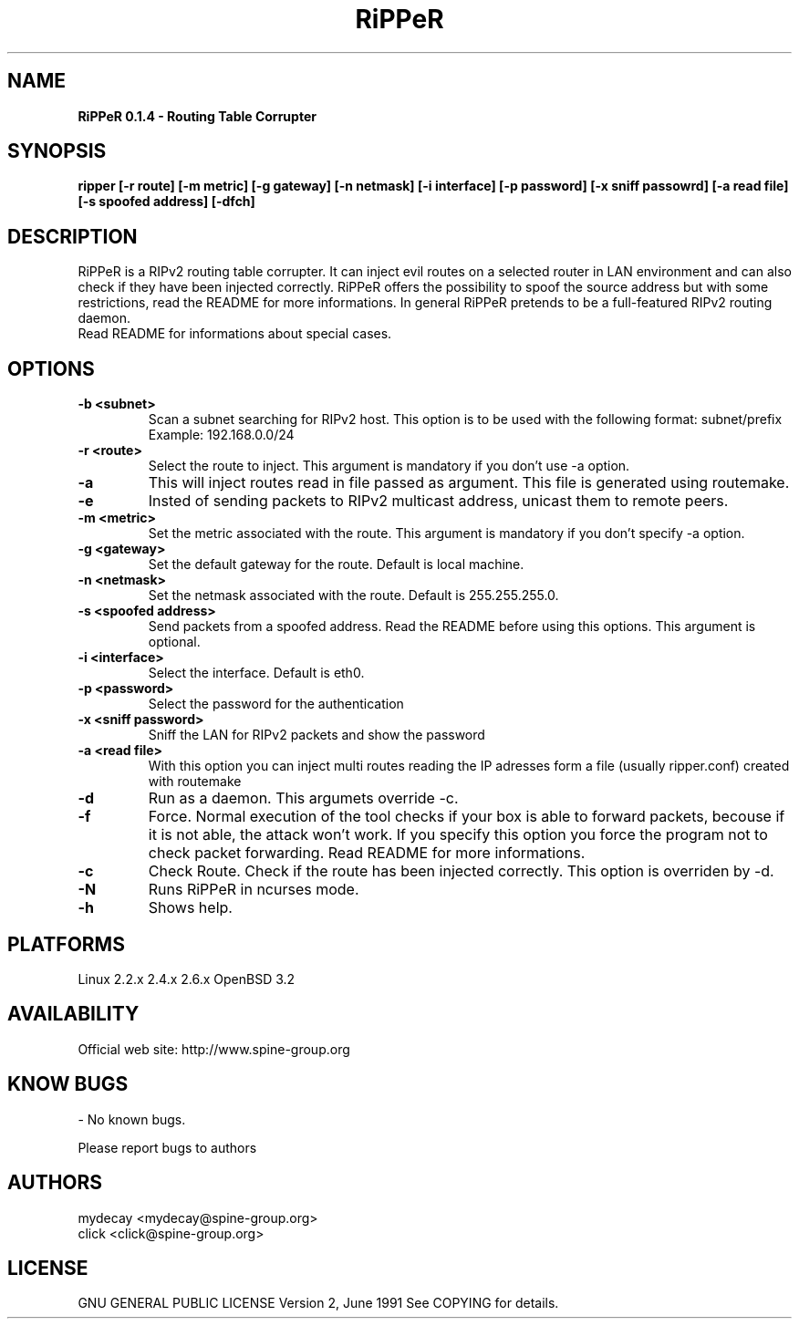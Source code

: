 .TH RiPPeR "8" "20030120" "RiPPeR 0.1.3-beta"
.SH NAME
.B RiPPeR 0.1.4 \- Routing Table Corrupter 

.SH SYNOPSIS
.B ripper [-r route] [-m metric] [-g gateway] [-n netmask] [-i interface] [-p password] [-x sniff passowrd] [-a read file] [-s spoofed address] [-dfch]

.SH DESCRIPTION
RiPPeR is a RIPv2 routing table corrupter. It can inject evil routes on a 
selected router in LAN environment and can also check if they have been 
injected correctly. RiPPeR offers the possibility to spoof the source 
address but with some restrictions, read the README for more informations. 
In general RiPPeR pretends to be a full-featured RIPv2 routing daemon.

.TP
Read README for informations about special cases.
.PP
.SH OPTIONS
.TP
\fB\-b <subnet>\fE
Scan a subnet searching for RIPv2 host. This option is to be used with
the following format: subnet/prefix
.br
Example: 192.168.0.0/24
.br
.TP
\fB\-r <route>\fR
Select the route to inject. This argument is mandatory if you don't use
-a option.
.br
.TP
\fB\-a\fR
This will inject routes read in file passed as argument. This file is generated
using routemake.
.br
.TP
\fB\-e\fR
Insted of sending packets to RIPv2 multicast address, unicast them to remote peers.
.br
.TP
\fB\-m <metric>\fR
Set the metric associated with the route. This argument is mandatory if
you don't specify -a option.
.br
.TP
\fB\-g <gateway>\fR
Set the default gateway for the route. Default is local machine. 
.br
.TP
\fB\-n <netmask>\fR
Set the netmask associated with the route. Default is 255.255.255.0.
.br
.TP
\fB\-s <spoofed address>\fR
Send packets from a spoofed address. Read the README before using this
options. This argument is optional.
.br
.TP
\fB\-i <interface>\fR
Select the interface. Default is eth0.
.br
.TP
\fB\-p <password>\fR
Select the password for the authentication
.br
.TP
\fB\-x <sniff password>\fR
Sniff the LAN for RIPv2 packets and show the password
.br
.TP
\fB\-a <read file>\fR
With this option you can inject multi routes reading the IP adresses form
a file (usually ripper.conf) created with routemake 
.br
.TP
\fB\-d\fR
Run as a daemon. This argumets override -c.
.br
.TP
\fB\-f\fR
Force. Normal execution of the tool checks if your box is able to forward
packets, becouse if it is not able, the attack won't work. If you specify
this option you force the program not to check packet forwarding.
Read README for more informations.
.br
.TP
\fB\-c\fR
Check Route. Check if the route has been injected correctly. This option
is overriden by -d.
.br
.TP
\fB\-N\fR
Runs RiPPeR in ncurses mode.
.TP
\fB\-h\fR
Shows help.
.br

.SH PLATFORMS
Linux 2.2.x  2.4.x  2.6.x
OpenBSD 3.2
.PP

.SH AVAILABILITY
Official web site: http://www.spine-group.org
.PP

.SH KNOW BUGS
- No known bugs. 

Please report bugs to authors
.PP

.SH AUTHORS
mydecay <mydecay@spine-group.org>
.br
click <click@spine-group.org>
.PP

.SH LICENSE
GNU GENERAL PUBLIC LICENSE
Version 2, June 1991
See COPYING for details.
